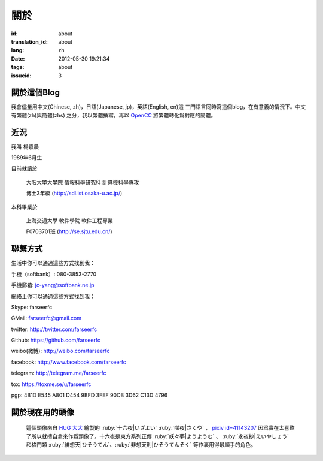 關於
=======================================

:id: about
:translation_id: about
:lang: zh
:date: 2012-05-30 19:21:34
:tags: about
:issueid: 3

關於這個Blog
-----------------------------------------------------------------------
我會儘量用中文(Chinese, zh)，日語(Japanese, jp)，英語(English, en)這
三門語言同時寫這個blog，在有意義的情況下。中文有繁體(zh)與簡體(zhs)
之分，我以繁體撰寫，再以 OpenCC_ 將繁體轉化爲對應的簡體。

.. _OpenCC : http://opencc.org/

近況
------------------------------------------

我叫 楊嘉晨

1989年6月生

目前就讀於

        大阪大學大學院 情報科學研究科 計算機科學專攻

        博士3年級 (http://sdl.ist.osaka-u.ac.jp/)

本科畢業於

        上海交通大學 軟件學院 軟件工程專業

        F0703701班 (http://se.sjtu.edu.cn/)

聯繫方式
------------------------------------------

生活中你可以通過這些方式找到我：

手機（softbank）: 080-3853-2770

手機郵箱: jc-yang@softbank.ne.jp


網絡上你可以通過這些方式找到我：

Skype: farseerfc

GMail: farseerfc@gmail.com

twitter: http://twitter.com/farseerfc

Github: https://github.com/farseerfc

weibo(微博): http://weibo.com/farseerfc

facebook: http://www.facebook.com/farseerfc

telegram: http://telegram.me/farseerfc

tox: https://toxme.se/u/farseerfc

pgp: 4B1D E545 A801 D454 9BFD  3FEF 90CB 3D62 C13D 4796

關於現在用的頭像
------------------------------------------

.. figure:: /images/sakuya.jpg
	:alt: 我的頭像 十六夜 咲夜

	這個頭像來自 `HUG 大大 <http://weibo.com/PetroleummonsterHUG>`_
	繪製的 :ruby:`十六夜|いざよい` :ruby:`咲夜|さくや` ，
	`pixiv id=41143207 <http://www.pixiv.net/member_illust.php?mode=medium&illust_id=41143207>`_
	因爲實在太喜歡了所以就擅自拿來作爲頭像了。十六夜是東方系列正傳 :ruby:`妖々夢|ようようむ` 、
	:ruby:`永夜抄|えいやしょう` 和格鬥類 :ruby:`緋想天|ひそうてん`、:ruby:`非想天則|ひそうてんそく` 等作裏用得最順手的角色。
